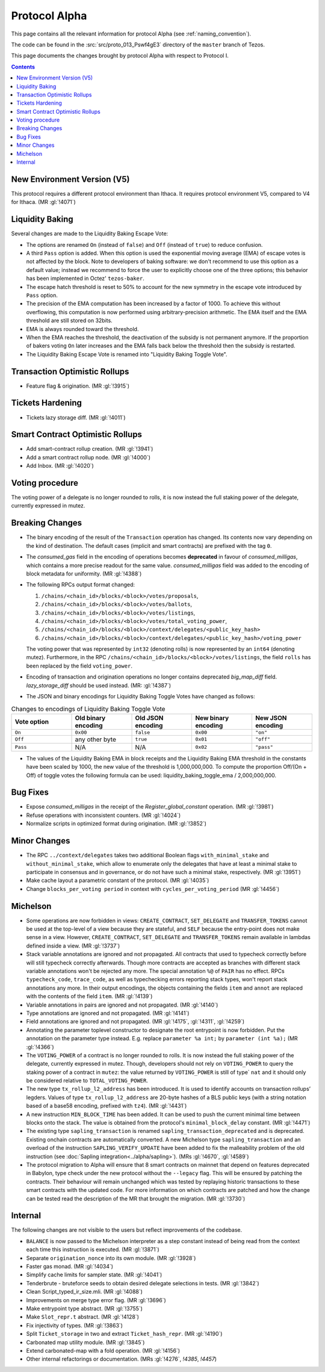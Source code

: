 Protocol Alpha
==============

This page contains all the relevant information for protocol Alpha
(see :ref:`naming_convention`).

The code can be found in the :src:`src/proto_013_Pswf4gE3` directory of the
``master`` branch of Tezos.

This page documents the changes brought by protocol Alpha with respect
to Protocol I.

.. contents::

New Environment Version (V5)
----------------------------

This protocol requires a different protocol environment than Ithaca.
It requires protocol environment V5, compared to V4 for Ithaca.
(MR :gl:`!4071`)

Liquidity Baking
----------------

Several changes are made to the Liquidity Baking Escape Vote:

- The options are renamed ``On`` (instead of ``false``) and ``Off``
  (instead of ``true``) to reduce confusion.

- A third ``Pass`` option is added. When this option is used the
  exponential moving average (EMA) of escape votes is not affected by
  the block. Note to developers of baking software: we don't recommend to
  use this option as a default value; instead we recommend to force the user
  to explicitly choose one of the three options; this behavior has been
  implemented in Octez' ``tezos-baker``.

- The escape hatch threshold is reset to 50% to account for the new
  symmetry in the escape vote introduced by ``Pass`` option.

- The precision of the EMA computation has been increased by a factor
  of 1000. To achieve this without overflowing, this computation is
  now performed using arbitrary-precision arithmetic. The EMA itself
  and the EMA threshold are still stored on 32bits.

- EMA is always rounded toward the threshold.

- When the EMA reaches the threshold, the deactivation of the subsidy
  is not permanent anymore. If the proportion of bakers voting ``On``
  later increases and the EMA falls back below the threshold then the
  subsidy is restarted.

- The Liquidity Baking Escape Vote is renamed into "Liquidity Baking
  Toggle Vote".

Transaction Optimistic Rollups
------------------------------

- Feature flag & origination. (MR :gl:`!3915`)

Tickets Hardening
-----------------

- Tickets lazy storage diff. (MR :gl:`!4011`)

Smart Contract Optimistic Rollups
---------------------------------

- Add smart-contract rollup creation. (MR :gl:`!3941`)

- Add a smart contract rollup node. (MR :gl:`!4000`)

- Add Inbox. (MR :gl:`!4020`)

Voting procedure
----------------

The voting power of a delegate is no longer rounded to rolls, it is
now instead the full staking power of the delegate, currently
expressed in mutez.

Breaking Changes
----------------

- The binary encoding of the result of the ``Transaction`` operation
  has changed.  Its contents now vary depending on the kind of
  destination. The default cases (implicit and smart contracts) are
  prefixed with the tag ``0``.

- The `consumed_gas` field in the encoding of operations becomes
  **deprecated** in favour of `consumed_milligas`, which contains
  a more precise readout for the same value. `consumed_milligas`
  field was added to the encoding of block metadata for uniformity.
  (MR :gl:`!4388`)

- The following RPCs output format changed:

  1. ``/chains/<chain_id>/blocks/<block>/votes/proposals``,
  2. ``/chains/<chain_id>/blocks/<block>/votes/ballots``,
  3. ``/chains/<chain_id>/blocks/<block>/votes/listings``,
  4. ``/chains/<chain_id>/blocks/<block>/votes/total_voting_power``,
  5. ``/chains/<chain_id>/blocks/<block>/context/delegates/<public_key_hash>``
  6. ``/chains/<chain_id>/blocks/<block>/context/delegates/<public_key_hash>/voting_power``

  The voting power that was represented by ``int32`` (denoting rolls)
  is now represented by an ``int64`` (denoting mutez). Furthermore, in
  the RPC ``/chains/<chain_id>/blocks/<block>/votes/listings``, the
  field ``rolls`` has been replaced by the field ``voting_power``.

- Encoding of transaction and origination operations no longer contains
  deprecated `big_map_diff` field. `lazy_storage_diff` should be used
  instead. (MR: :gl:`!4387`)

- The JSON and binary encodings for Liquidity Baking Toggle Votes have
  changed as follows:

.. list-table:: Changes to encodings of Liquidity Baking Toggle Vote
   :widths: 20 20 20 20 20
   :header-rows: 1

   * - Vote option
     - Old binary encoding
     - Old JSON encoding
     - New binary encoding
     - New JSON encoding

   * - ``On``
     - ``0x00``
     - ``false``
     - ``0x00``
     - ``"on"``

   * - ``Off``
     - any other byte
     - ``true``
     - ``0x01``
     - ``"off"``

   * - ``Pass``
     - N/A
     - N/A
     - ``0x02``
     - ``"pass"``

- The values of the Liquidity Baking EMA in block receipts and the
  Liquidity Baking EMA threshold in the constants have been scaled by
  1000, the new value of the threshold is 1,000,000,000. To compute
  the proportion Off/(On + Off) of toggle votes the following formula
  can be used: liquidity_baking_toggle_ema / 2,000,000,000.

Bug Fixes
---------

- Expose `consumed_milligas` in the receipt of the `Register_global_constant`
  operation. (MR :gl:`!3981`)

- Refuse operations with inconsistent counters. (MR :gl:`!4024`)

- Normalize scripts in optimized format during origination. (MR :gl:`!3852`)

Minor Changes
-------------

- The RPC ``../context/delegates`` takes two additional Boolean flags
  ``with_minimal_stake`` and ``without_minimal_stake``, which allow to
  enumerate only the delegates that have at least a minimal stake to
  participate in consensus and in governance, or do not have such a
  minimal stake, respectively. (MR :gl:`!3951`)

- Make cache layout a parametric constant of the protocol. (MR :gl:`!4035`)

- Change ``blocks_per_voting period`` in context with ``cycles_per_voting_period`` (MR :gl:`!4456`)

Michelson
---------

- Some operations are now forbidden in views: ``CREATE_CONTRACT``,
  ``SET_DELEGATE`` and ``TRANSFER_TOKENS`` cannot be used at the top-level of a
  view because they are stateful, and ``SELF`` because the entry-point does not
  make sense in a view.
  However, ``CREATE_CONTRACT``, ``SET_DELEGATE`` and ``TRANSFER_TOKENS`` remain
  available in lambdas defined inside a view.
  (MR :gl:`!3737`)

- Stack variable annotations are ignored and not propagated. All contracts that
  used to typecheck correctly before will still typecheck correctly afterwards.
  Though more contracts are accepted as branches with different stack variable
  annotations won't be rejected any more.
  The special annotation ``%@`` of ``PAIR`` has no effect.
  RPCs ``typecheck_code``, ``trace_code``, as well as typechecking errors
  reporting stack types, won't report stack annotations any more.
  In their output encodings, the objects containing the fields ``item`` and
  ``annot`` are replaced with the contents of the field ``item``.
  (MR :gl:`!4139`)

- Variable annotations in pairs are ignored and not propagated.
  (MR :gl:`!4140`)

- Type annotations are ignored and not propagated.
  (MR :gl:`!4141`)

- Field annotations are ignored and not propagated.
  (MR :gl:`!4175`, :gl:`!4311`, :gl:`!4259`)

- Annotating the parameter toplevel constructor to designate the root entrypoint
  is now forbidden. Put the annotation on the parameter type instead.
  E.g. replace ``parameter %a int;`` by ``parameter (int %a);``
  (MR :gl:`!4366`)

- The ``VOTING_POWER`` of a contract is no longer rounded to rolls. It
  is now instead the full staking power of the delegate, currently
  expressed in mutez. Though, developers should not rely on
  ``VOTING_POWER`` to query the staking power of a contract in
  ``mutez``: the value returned by ``VOTING_POWER`` is still of type`
  ``nat`` and it should only be considered relative to
  ``TOTAL_VOTING_POWER``.

- The new type ``tx_rollup_l2_address`` has been introduced. It is
  used to identify accounts on transaction rollups’ legders. Values of
  type ``tx_rollup_l2_address`` are 20-byte hashes of a BLS
  public keys (with a string notation based of a base58 encoding,
  prefixed with ``tz4``). (MR :gl:`!4431`)

- A new instruction ``MIN_BLOCK_TIME`` has been added. It can be used to
  push the current minimal time between blocks onto the stack. The value is
  obtained from the protocol's ``minimal_block_delay`` constant.
  (MR :gl:`!4471`)

- The existing type ``sapling_transaction`` is renamed
  ``sapling_transaction_deprecated`` and is deprecated. Existing onchain contracts
  are automatically converted.
  A new Michelson type ``sapling_transaction`` and an overload of the
  instruction ``SAPLING_VERIFY_UPDATE`` have been added to fix the malleability
  problem of the old instruction
  (see :doc:`Sapling integration<../alpha/sapling>`).
  (MRs :gl:`!4670`, :gl:`!4589`)

- The protocol migration to Alpha will ensure that 8 smart contracts
  on mainnet that depend on features deprecated in Babylon, type check
  under the new protocol without the ``--legacy`` flag.  This will be
  ensured by patching the contracts. Their behaviour will remain
  unchanged which was tested by replaying historic transactions to
  these smart contracts with the updated code. For more information on
  which contracts are patched and how the change can be tested read
  the description of the MR that brought the migration. (MR
  :gl:`!3730`)

Internal
--------

The following changes are not visible to the users but reflect
improvements of the codebase.

- ``BALANCE`` is now passed to the Michelson interpreter as a step constant
  instead of being read from the context each time this instruction is
  executed. (MR :gl:`!3871`)

- Separate ``origination_nonce`` into its own module. (MR :gl:`!3928`)

- Faster gas monad. (MR :gl:`!4034`)

- Simplify cache limits for sampler state. (MR :gl:`!4041`)

- Tenderbrute - bruteforce seeds to obtain desired delegate selections in tests.
  (MR :gl:`!3842`)

- Clean Script_typed_ir_size.mli. (MR :gl:`!4088`)

- Improvements on merge type error flag. (MR :gl:`!3696`)

- Make entrypoint type abstract. (MR :gl:`!3755`)

- Make ``Slot_repr.t`` abstract. (MR :gl:`!4128`)

- Fix injectivity of types. (MR :gl:`!3863`)

- Split ``Ticket_storage`` in two and extract ``Ticket_hash_repr``.
  (MR :gl:`!4190`)

- Carbonated map utility module. (MR :gl:`!3845`)

- Extend carbonated-map with a fold operation. (MR :gl:`!4156`)

- Other internal refactorings or documentation. (MRs :gl:`!4276`, `!4385`, `!4457`)
